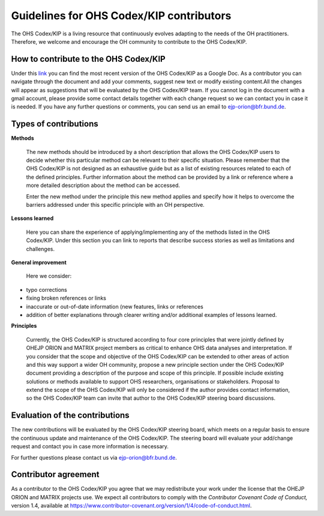 Guidelines for OHS Codex/KIP contributors
=====================================

The OHS Codex/KIP is a living resource that continuously evolves adapting to
the needs of the OH practitioners. Therefore, we welcome and encourage
the OH community to contribute to the OHS Codex/KIP.

**How to contribute to the OHS Codex/KIP**
------------------------------------
Under this
`link <https://docs.google.com/document/d/1W69Lcc0-5fudoex7-Gjl_BxTpQyVjxHoJkUmELu1-8o/edit?usp=sharing>`__
you can find the most recent version of the OHS Codex/KIP as a Google Doc. As a contributor
you can navigate through the document and add your comments, suggest new
text or modify existing content.All the changes will appear as
suggestions that will be evaluated by the OHS Codex/KIP team. If you cannot
log in the document with a gmail account, please provide some contact
details together with each change request so we can contact you in case
it is needed. If you have any further questions or comments, you can
send us an email to ejp-orion@bfr.bund.de.

**Types of contributions**
------------------------

**Methods**

   The new methods should be introduced by a short description that
   allows the OHS Codex/KIP users to decide whether this particular method can
   be relevant to their specific situation. Please remember that the OHS
   Codex/KIP is not designed as an exhaustive guide but as a list of
   existing resources related to each of the defined principles. Further
   information about the method can be provided by a link or reference
   where a more detailed description about the method can be accessed.

   Enter the new method under the principle this new method applies and
   specify how it helps to overcome the barriers addressed under this
   specific principle with an OH perspective.

**Lessons learned**

   Here you can share the experience of applying/implementing any of the 
   methods listed in the OHS Codex/KIP. Under this section you can link to reports that describe
   success stories as well as limitations and challenges.
   
**General improvement**

   Here we consider:

-  typo corrections

-  fixing broken references or links

-  inaccurate or out-of-date information (new features, links or
   references

-  addition of better explanations through clearer writing and/or
   additional examples of lessons learned.

**Principles**

   Currently, the OHS Codex/KIP is structured according to four core
   principles that were jointly defined by OHEJP ORION and MATRIX project members as
   critical to enhance OHS data analyses and interpretation. If you
   consider that the scope and objective of the OHS Codex/KIP can be
   extended to other areas of action and this way support a wider OH
   community, propose a new principle section under the OHS Codex/KIP
   document providing a description of the purpose and scope of this
   principle. If possible include existing solutions or methods
   available to support OHS researchers, organisations or stakeholders.
   Proposal to extend the scope of the OHS Codex/KIP will only be considered 
   if the author provides contact information, so the OHS Codex/KIP team can 
   invite that author to the OHS Codex/KIP steering board discussions. 


**Evaluation of the contributions**
---------------------------------

The new contributions will be evaluated by the OHS Codex/KIP steering board,
which meets on a regular basis to ensure the continuous update and
maintenance of the OHS Codex/KIP. The steering board will evaluate your
add/change request and contact you in case more information is
necessary.

For further questions please contact us via ejp-orion@bfr.bund.de.

**Contributor agreement**
-----------------------

As a contributor to the OHS Codex/KIP you agree that we may redistribute
your work under the license that the OHEJP ORION and MATRIX projects use. We expect
all contributors to comply with the *Contributor Covenant Code of
Conduct,* version 1.4, available at
https://www.contributor-covenant.org/version/1/4/code-of-conduct.html.

